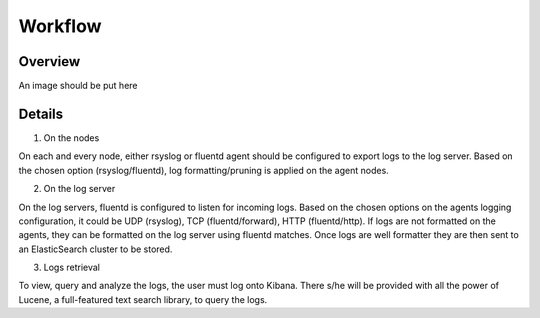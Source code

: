 Workflow
========

Overview
--------

An image should be put here

Details
-------

1. On the nodes

On each and every node, either rsyslog or fluentd agent should be configured to export logs to the log server.
Based on the chosen option (rsyslog/fluentd), log formatting/pruning is applied on the agent nodes.

2. On the log server

On the log servers, fluentd is configured to listen for incoming logs. Based on the chosen options on the agents logging configuration, it could be UDP (rsyslog), TCP (fluentd/forward), HTTP (fluentd/http).
If logs are not formatted on the agents, they can be formatted on the log server using fluentd matches.
Once logs are well formatter they are then sent to an ElasticSearch cluster to be stored.

3. Logs retrieval

To view, query and analyze the logs, the user must log onto Kibana. There s/he will be provided with all the power of Lucene, a full-featured text search library, to query the logs.
